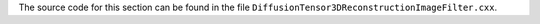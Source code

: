 The source code for this section can be found in the file
``DiffusionTensor3DReconstructionImageFilter.cxx``.
